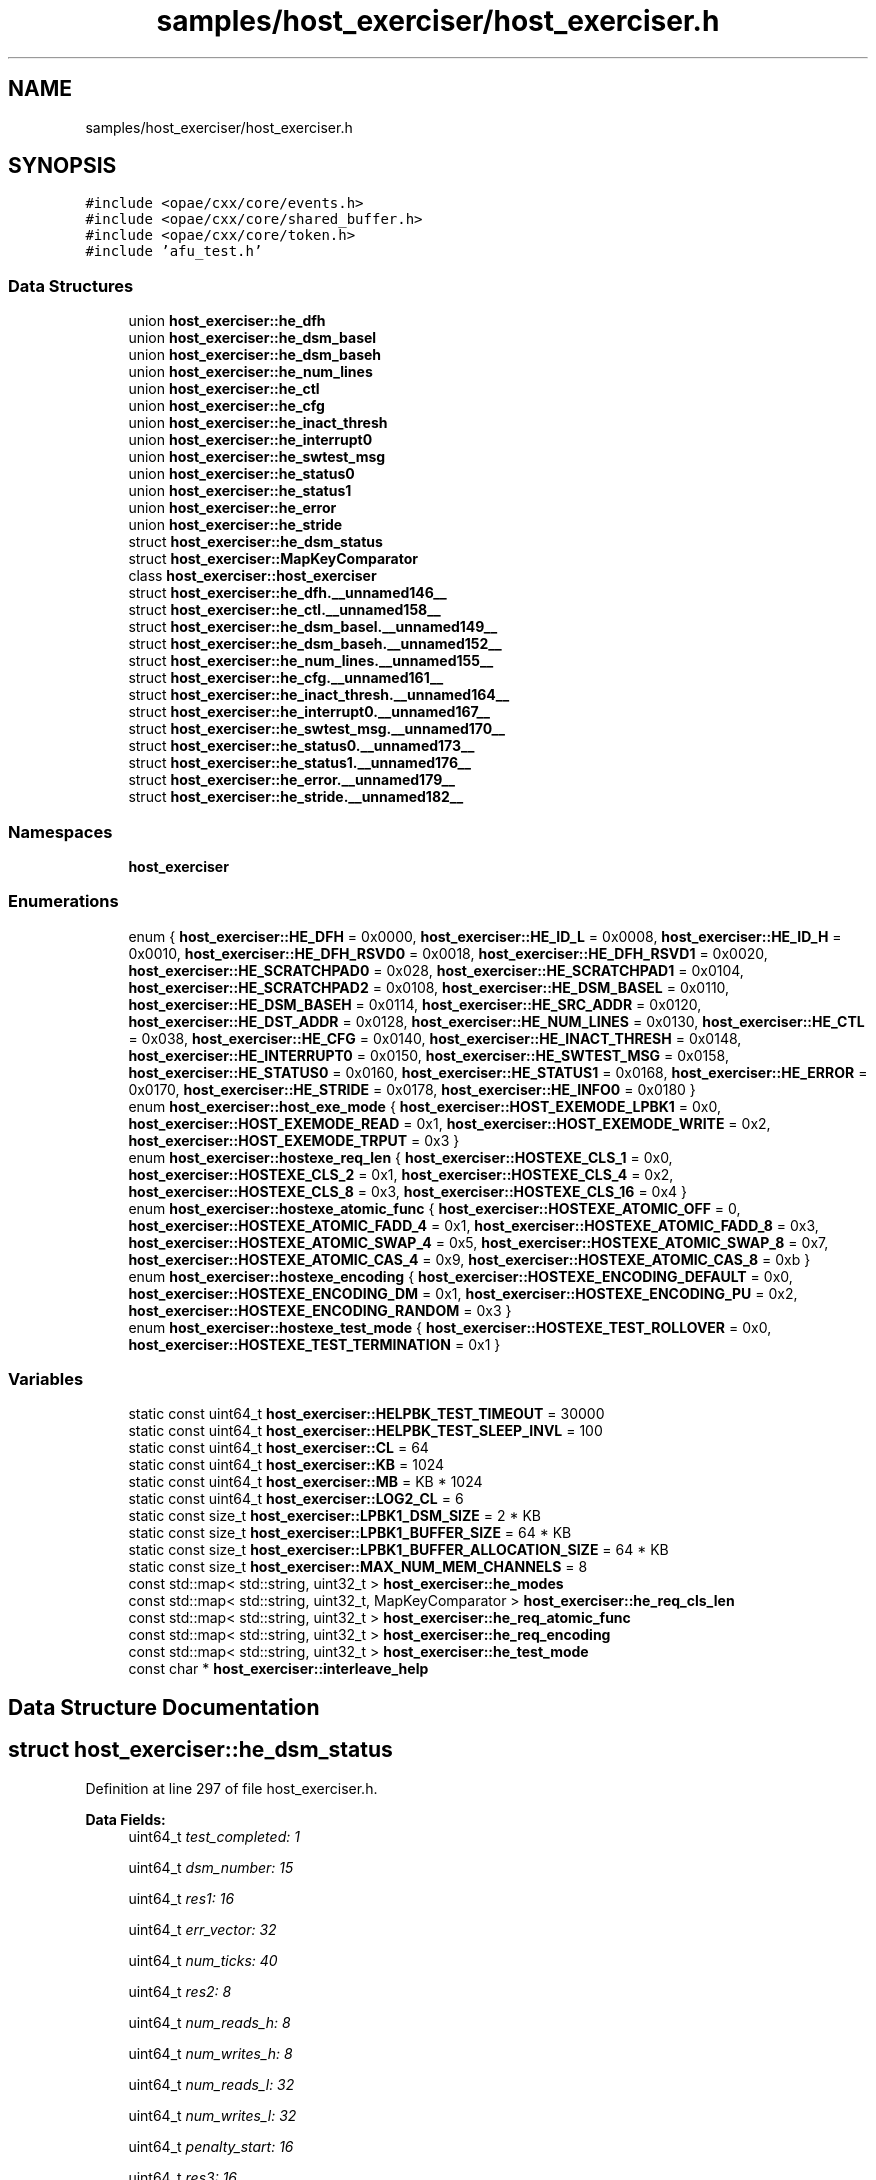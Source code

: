 .TH "samples/host_exerciser/host_exerciser.h" 3 "Fri Feb 23 2024" "Version -.." "OPAE C API" \" -*- nroff -*-
.ad l
.nh
.SH NAME
samples/host_exerciser/host_exerciser.h
.SH SYNOPSIS
.br
.PP
\fC#include <opae/cxx/core/events\&.h>\fP
.br
\fC#include <opae/cxx/core/shared_buffer\&.h>\fP
.br
\fC#include <opae/cxx/core/token\&.h>\fP
.br
\fC#include 'afu_test\&.h'\fP
.br

.SS "Data Structures"

.in +1c
.ti -1c
.RI "union \fBhost_exerciser::he_dfh\fP"
.br
.ti -1c
.RI "union \fBhost_exerciser::he_dsm_basel\fP"
.br
.ti -1c
.RI "union \fBhost_exerciser::he_dsm_baseh\fP"
.br
.ti -1c
.RI "union \fBhost_exerciser::he_num_lines\fP"
.br
.ti -1c
.RI "union \fBhost_exerciser::he_ctl\fP"
.br
.ti -1c
.RI "union \fBhost_exerciser::he_cfg\fP"
.br
.ti -1c
.RI "union \fBhost_exerciser::he_inact_thresh\fP"
.br
.ti -1c
.RI "union \fBhost_exerciser::he_interrupt0\fP"
.br
.ti -1c
.RI "union \fBhost_exerciser::he_swtest_msg\fP"
.br
.ti -1c
.RI "union \fBhost_exerciser::he_status0\fP"
.br
.ti -1c
.RI "union \fBhost_exerciser::he_status1\fP"
.br
.ti -1c
.RI "union \fBhost_exerciser::he_error\fP"
.br
.ti -1c
.RI "union \fBhost_exerciser::he_stride\fP"
.br
.ti -1c
.RI "struct \fBhost_exerciser::he_dsm_status\fP"
.br
.ti -1c
.RI "struct \fBhost_exerciser::MapKeyComparator\fP"
.br
.ti -1c
.RI "class \fBhost_exerciser::host_exerciser\fP"
.br
.ti -1c
.RI "struct \fBhost_exerciser::he_dfh\&.__unnamed146__\fP"
.br
.ti -1c
.RI "struct \fBhost_exerciser::he_ctl\&.__unnamed158__\fP"
.br
.ti -1c
.RI "struct \fBhost_exerciser::he_dsm_basel\&.__unnamed149__\fP"
.br
.ti -1c
.RI "struct \fBhost_exerciser::he_dsm_baseh\&.__unnamed152__\fP"
.br
.ti -1c
.RI "struct \fBhost_exerciser::he_num_lines\&.__unnamed155__\fP"
.br
.ti -1c
.RI "struct \fBhost_exerciser::he_cfg\&.__unnamed161__\fP"
.br
.ti -1c
.RI "struct \fBhost_exerciser::he_inact_thresh\&.__unnamed164__\fP"
.br
.ti -1c
.RI "struct \fBhost_exerciser::he_interrupt0\&.__unnamed167__\fP"
.br
.ti -1c
.RI "struct \fBhost_exerciser::he_swtest_msg\&.__unnamed170__\fP"
.br
.ti -1c
.RI "struct \fBhost_exerciser::he_status0\&.__unnamed173__\fP"
.br
.ti -1c
.RI "struct \fBhost_exerciser::he_status1\&.__unnamed176__\fP"
.br
.ti -1c
.RI "struct \fBhost_exerciser::he_error\&.__unnamed179__\fP"
.br
.ti -1c
.RI "struct \fBhost_exerciser::he_stride\&.__unnamed182__\fP"
.br
.in -1c
.SS "Namespaces"

.in +1c
.ti -1c
.RI " \fBhost_exerciser\fP"
.br
.in -1c
.SS "Enumerations"

.in +1c
.ti -1c
.RI "enum { \fBhost_exerciser::HE_DFH\fP = 0x0000, \fBhost_exerciser::HE_ID_L\fP = 0x0008, \fBhost_exerciser::HE_ID_H\fP = 0x0010, \fBhost_exerciser::HE_DFH_RSVD0\fP = 0x0018, \fBhost_exerciser::HE_DFH_RSVD1\fP = 0x0020, \fBhost_exerciser::HE_SCRATCHPAD0\fP = 0x028, \fBhost_exerciser::HE_SCRATCHPAD1\fP = 0x0104, \fBhost_exerciser::HE_SCRATCHPAD2\fP = 0x0108, \fBhost_exerciser::HE_DSM_BASEL\fP = 0x0110, \fBhost_exerciser::HE_DSM_BASEH\fP = 0x0114, \fBhost_exerciser::HE_SRC_ADDR\fP = 0x0120, \fBhost_exerciser::HE_DST_ADDR\fP = 0x0128, \fBhost_exerciser::HE_NUM_LINES\fP = 0x0130, \fBhost_exerciser::HE_CTL\fP = 0x038, \fBhost_exerciser::HE_CFG\fP = 0x0140, \fBhost_exerciser::HE_INACT_THRESH\fP = 0x0148, \fBhost_exerciser::HE_INTERRUPT0\fP = 0x0150, \fBhost_exerciser::HE_SWTEST_MSG\fP = 0x0158, \fBhost_exerciser::HE_STATUS0\fP = 0x0160, \fBhost_exerciser::HE_STATUS1\fP = 0x0168, \fBhost_exerciser::HE_ERROR\fP = 0x0170, \fBhost_exerciser::HE_STRIDE\fP = 0x0178, \fBhost_exerciser::HE_INFO0\fP = 0x0180 }"
.br
.ti -1c
.RI "enum \fBhost_exerciser::host_exe_mode\fP { \fBhost_exerciser::HOST_EXEMODE_LPBK1\fP = 0x0, \fBhost_exerciser::HOST_EXEMODE_READ\fP = 0x1, \fBhost_exerciser::HOST_EXEMODE_WRITE\fP = 0x2, \fBhost_exerciser::HOST_EXEMODE_TRPUT\fP = 0x3 }"
.br
.ti -1c
.RI "enum \fBhost_exerciser::hostexe_req_len\fP { \fBhost_exerciser::HOSTEXE_CLS_1\fP = 0x0, \fBhost_exerciser::HOSTEXE_CLS_2\fP = 0x1, \fBhost_exerciser::HOSTEXE_CLS_4\fP = 0x2, \fBhost_exerciser::HOSTEXE_CLS_8\fP = 0x3, \fBhost_exerciser::HOSTEXE_CLS_16\fP = 0x4 }"
.br
.ti -1c
.RI "enum \fBhost_exerciser::hostexe_atomic_func\fP { \fBhost_exerciser::HOSTEXE_ATOMIC_OFF\fP = 0, \fBhost_exerciser::HOSTEXE_ATOMIC_FADD_4\fP = 0x1, \fBhost_exerciser::HOSTEXE_ATOMIC_FADD_8\fP = 0x3, \fBhost_exerciser::HOSTEXE_ATOMIC_SWAP_4\fP = 0x5, \fBhost_exerciser::HOSTEXE_ATOMIC_SWAP_8\fP = 0x7, \fBhost_exerciser::HOSTEXE_ATOMIC_CAS_4\fP = 0x9, \fBhost_exerciser::HOSTEXE_ATOMIC_CAS_8\fP = 0xb }"
.br
.ti -1c
.RI "enum \fBhost_exerciser::hostexe_encoding\fP { \fBhost_exerciser::HOSTEXE_ENCODING_DEFAULT\fP = 0x0, \fBhost_exerciser::HOSTEXE_ENCODING_DM\fP = 0x1, \fBhost_exerciser::HOSTEXE_ENCODING_PU\fP = 0x2, \fBhost_exerciser::HOSTEXE_ENCODING_RANDOM\fP = 0x3 }"
.br
.ti -1c
.RI "enum \fBhost_exerciser::hostexe_test_mode\fP { \fBhost_exerciser::HOSTEXE_TEST_ROLLOVER\fP = 0x0, \fBhost_exerciser::HOSTEXE_TEST_TERMINATION\fP = 0x1 }"
.br
.in -1c
.SS "Variables"

.in +1c
.ti -1c
.RI "static const uint64_t \fBhost_exerciser::HELPBK_TEST_TIMEOUT\fP = 30000"
.br
.ti -1c
.RI "static const uint64_t \fBhost_exerciser::HELPBK_TEST_SLEEP_INVL\fP = 100"
.br
.ti -1c
.RI "static const uint64_t \fBhost_exerciser::CL\fP = 64"
.br
.ti -1c
.RI "static const uint64_t \fBhost_exerciser::KB\fP = 1024"
.br
.ti -1c
.RI "static const uint64_t \fBhost_exerciser::MB\fP = KB * 1024"
.br
.ti -1c
.RI "static const uint64_t \fBhost_exerciser::LOG2_CL\fP = 6"
.br
.ti -1c
.RI "static const size_t \fBhost_exerciser::LPBK1_DSM_SIZE\fP = 2 * KB"
.br
.ti -1c
.RI "static const size_t \fBhost_exerciser::LPBK1_BUFFER_SIZE\fP = 64 * KB"
.br
.ti -1c
.RI "static const size_t \fBhost_exerciser::LPBK1_BUFFER_ALLOCATION_SIZE\fP = 64 * KB"
.br
.ti -1c
.RI "static const size_t \fBhost_exerciser::MAX_NUM_MEM_CHANNELS\fP = 8"
.br
.ti -1c
.RI "const std::map< std::string, uint32_t > \fBhost_exerciser::he_modes\fP"
.br
.ti -1c
.RI "const std::map< std::string, uint32_t, MapKeyComparator > \fBhost_exerciser::he_req_cls_len\fP"
.br
.ti -1c
.RI "const std::map< std::string, uint32_t > \fBhost_exerciser::he_req_atomic_func\fP"
.br
.ti -1c
.RI "const std::map< std::string, uint32_t > \fBhost_exerciser::he_req_encoding\fP"
.br
.ti -1c
.RI "const std::map< std::string, uint32_t > \fBhost_exerciser::he_test_mode\fP"
.br
.ti -1c
.RI "const char * \fBhost_exerciser::interleave_help\fP"
.br
.in -1c
.SH "Data Structure Documentation"
.PP 
.SH "struct host_exerciser::he_dsm_status"
.PP 
Definition at line 297 of file host_exerciser\&.h\&.
.PP
\fBData Fields:\fP
.RS 4
uint64_t \fItest_completed: 1\fP 
.br
.PP
uint64_t \fIdsm_number: 15\fP 
.br
.PP
uint64_t \fIres1: 16\fP 
.br
.PP
uint64_t \fIerr_vector: 32\fP 
.br
.PP
uint64_t \fInum_ticks: 40\fP 
.br
.PP
uint64_t \fIres2: 8\fP 
.br
.PP
uint64_t \fInum_reads_h: 8\fP 
.br
.PP
uint64_t \fInum_writes_h: 8\fP 
.br
.PP
uint64_t \fInum_reads_l: 32\fP 
.br
.PP
uint64_t \fInum_writes_l: 32\fP 
.br
.PP
uint64_t \fIpenalty_start: 16\fP 
.br
.PP
uint64_t \fIres3: 16\fP 
.br
.PP
uint64_t \fIpenalty_end: 8\fP 
.br
.PP
uint64_t \fIres4: 24\fP 
.br
.PP
uint64_t \fIab_error_info: 32\fP 
.br
.PP
uint32_t \fIres5[7]\fP 
.br
.PP
.RE
.PP
.SH "struct host_exerciser::he_dfh\&.__unnamed146__"
.PP 
Definition at line 128 of file host_exerciser\&.h\&.
.PP
\fBData Fields:\fP
.RS 4
uint16_t \fICcipVersionNumber: 12\fP 
.br
.PP
uint8_t \fIAfuMajVersion: 4\fP 
.br
.PP
uint32_t \fINextDfhOffset: 24\fP 
.br
.PP
uint8_t \fIEOL: 1\fP 
.br
.PP
uint32_t \fIReserved: 19\fP 
.br
.PP
uint8_t \fIFeatureType: 4\fP 
.br
.PP
.RE
.PP
.SH "struct host_exerciser::he_ctl\&.__unnamed158__"
.PP 
Definition at line 180 of file host_exerciser\&.h\&.
.PP
\fBData Fields:\fP
.RS 4
uint32_t \fIResetL: 1\fP 
.br
.PP
uint32_t \fIStart: 1\fP 
.br
.PP
uint32_t \fIForcedTestCmpl: 1\fP 
.br
.PP
uint32_t \fIReserved: 29\fP 
.br
.PP
.RE
.PP
.SH "struct host_exerciser::he_dsm_basel\&.__unnamed149__"
.PP 
Definition at line 145 of file host_exerciser\&.h\&.
.PP
\fBData Fields:\fP
.RS 4
uint32_t \fIDsmBaseL: 32\fP 
.br
.PP
.RE
.PP
.SH "struct host_exerciser::he_dsm_baseh\&.__unnamed152__"
.PP 
Definition at line 156 of file host_exerciser\&.h\&.
.PP
\fBData Fields:\fP
.RS 4
uint32_t \fIDsmBaseH: 32\fP 
.br
.PP
.RE
.PP
.SH "struct host_exerciser::he_num_lines\&.__unnamed155__"
.PP 
Definition at line 167 of file host_exerciser\&.h\&.
.PP
\fBData Fields:\fP
.RS 4
uint32_t \fINumCacheLines: 32\fP 
.br
.PP
uint32_t \fIReserved: 32\fP 
.br
.PP
.RE
.PP
.SH "struct host_exerciser::he_cfg\&.__unnamed161__"
.PP 
Definition at line 195 of file host_exerciser\&.h\&.
.PP
\fBData Fields:\fP
.RS 4
uint64_t \fIDelayEn: 1\fP 
.br
.PP
uint64_t \fIContinuous: 1\fP 
.br
.PP
uint64_t \fITestMode: 3\fP 
.br
.PP
uint64_t \fIReqLen: 2\fP 
.br
.PP
uint64_t \fIAtomicFunc: 5\fP 
.br
.PP
uint64_t \fIEncoding: 2\fP 
.br
.PP
uint64_t \fIRsvd_19_14: 6\fP 
.br
.PP
uint64_t \fITputInterleave: 3\fP 
.br
.PP
uint64_t \fITestCfg: 5\fP 
.br
.PP
uint64_t \fIIntrOnErr: 1\fP 
.br
.PP
uint64_t \fIIntrTestMode: 1\fP 
.br
.PP
uint64_t \fIReqLen_High: 2\fP 
.br
.PP
uint64_t \fIRsvd_63_32: 32\fP 
.br
.PP
.RE
.PP
.SH "struct host_exerciser::he_inact_thresh\&.__unnamed164__"
.PP 
Definition at line 218 of file host_exerciser\&.h\&.
.PP
\fBData Fields:\fP
.RS 4
uint32_t \fIInactivtyThreshold: 32\fP 
.br
.PP
.RE
.PP
.SH "struct host_exerciser::he_interrupt0\&.__unnamed167__"
.PP 
Definition at line 229 of file host_exerciser\&.h\&.
.PP
\fBData Fields:\fP
.RS 4
uint32_t \fIapci_id: 16\fP 
.br
.PP
uint32_t \fIVectorNum: 16\fP 
.br
.PP
.RE
.PP
.SH "struct host_exerciser::he_swtest_msg\&.__unnamed170__"
.PP 
Definition at line 241 of file host_exerciser\&.h\&.
.PP
\fBData Fields:\fP
.RS 4
uint64_t \fIswtest_msg: 64\fP 
.br
.PP
.RE
.PP
.SH "struct host_exerciser::he_status0\&.__unnamed173__"
.PP 
Definition at line 252 of file host_exerciser\&.h\&.
.PP
\fBData Fields:\fP
.RS 4
uint64_t \fInumWrites: 32\fP 
.br
.PP
uint64_t \fInumReads: 32\fP 
.br
.PP
.RE
.PP
.SH "struct host_exerciser::he_status1\&.__unnamed176__"
.PP 
Definition at line 264 of file host_exerciser\&.h\&.
.PP
\fBData Fields:\fP
.RS 4
uint64_t \fInumPendWrites: 16\fP 
.br
.PP
uint64_t \fInumPendReads: 16\fP 
.br
.PP
uint64_t \fInumPendEmifWrites: 16\fP 
.br
.PP
uint64_t \fInumPendEmifReads: 16\fP 
.br
.PP
.RE
.PP
.SH "struct host_exerciser::he_error\&.__unnamed179__"
.PP 
Definition at line 279 of file host_exerciser\&.h\&.
.PP
\fBData Fields:\fP
.RS 4
uint64_t \fIerror: 32\fP 
.br
.PP
uint64_t \fIRsvd: 32\fP 
.br
.PP
.RE
.PP
.SH "struct host_exerciser::he_stride\&.__unnamed182__"
.PP 
Definition at line 291 of file host_exerciser\&.h\&.
.PP
\fBData Fields:\fP
.RS 4
uint32_t \fIStride: 32\fP 
.br
.PP
.RE
.PP
.SH "Author"
.PP 
Generated automatically by Doxygen for OPAE C API from the source code\&.
